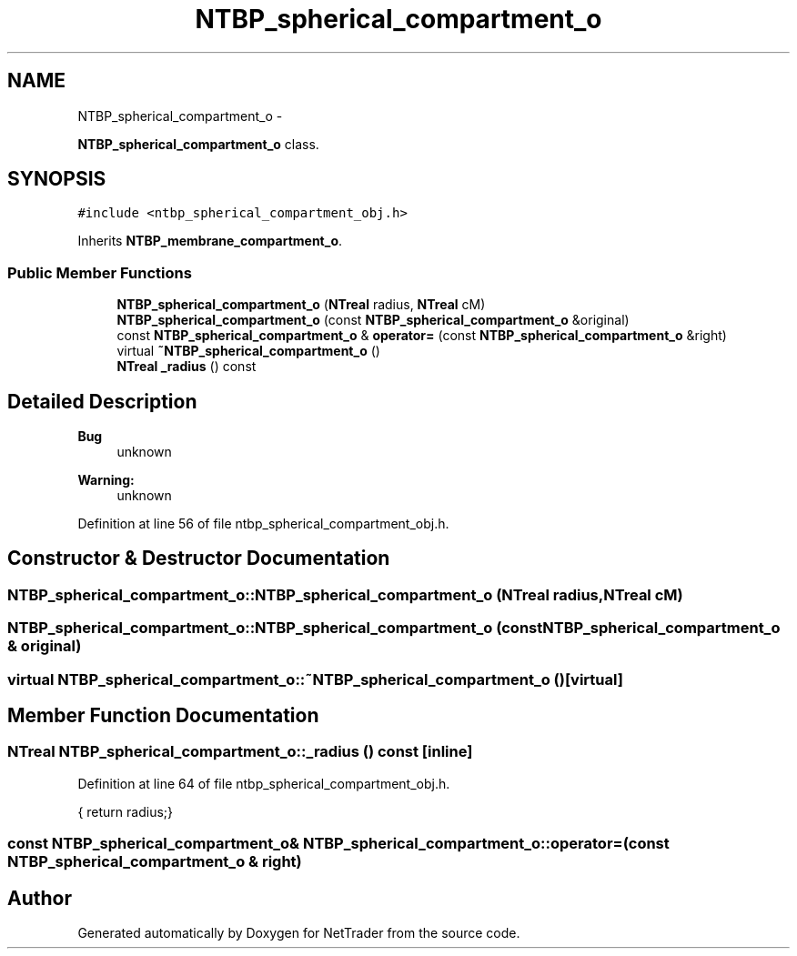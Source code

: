 .TH "NTBP_spherical_compartment_o" 3 "Wed Nov 17 2010" "Version 0.5" "NetTrader" \" -*- nroff -*-
.ad l
.nh
.SH NAME
NTBP_spherical_compartment_o \- 
.PP
\fBNTBP_spherical_compartment_o\fP class.  

.SH SYNOPSIS
.br
.PP
.PP
\fC#include <ntbp_spherical_compartment_obj.h>\fP
.PP
Inherits \fBNTBP_membrane_compartment_o\fP.
.SS "Public Member Functions"

.in +1c
.ti -1c
.RI "\fBNTBP_spherical_compartment_o\fP (\fBNTreal\fP radius, \fBNTreal\fP cM)"
.br
.ti -1c
.RI "\fBNTBP_spherical_compartment_o\fP (const \fBNTBP_spherical_compartment_o\fP &original)"
.br
.ti -1c
.RI "const \fBNTBP_spherical_compartment_o\fP & \fBoperator=\fP (const \fBNTBP_spherical_compartment_o\fP &right)"
.br
.ti -1c
.RI "virtual \fB~NTBP_spherical_compartment_o\fP ()"
.br
.ti -1c
.RI "\fBNTreal\fP \fB_radius\fP () const "
.br
.in -1c
.SH "Detailed Description"
.PP 
\fBBug\fP
.RS 4
unknown 
.RE
.PP
\fBWarning:\fP
.RS 4
unknown 
.RE
.PP

.PP
Definition at line 56 of file ntbp_spherical_compartment_obj.h.
.SH "Constructor & Destructor Documentation"
.PP 
.SS "NTBP_spherical_compartment_o::NTBP_spherical_compartment_o (\fBNTreal\fP radius, \fBNTreal\fP cM)"
.SS "NTBP_spherical_compartment_o::NTBP_spherical_compartment_o (const \fBNTBP_spherical_compartment_o\fP & original)"
.SS "virtual NTBP_spherical_compartment_o::~NTBP_spherical_compartment_o ()\fC [virtual]\fP"
.SH "Member Function Documentation"
.PP 
.SS "\fBNTreal\fP NTBP_spherical_compartment_o::_radius () const\fC [inline]\fP"
.PP
Definition at line 64 of file ntbp_spherical_compartment_obj.h.
.PP
.nf
{ return radius;}
.fi
.SS "const \fBNTBP_spherical_compartment_o\fP& NTBP_spherical_compartment_o::operator= (const \fBNTBP_spherical_compartment_o\fP & right)"

.SH "Author"
.PP 
Generated automatically by Doxygen for NetTrader from the source code.
